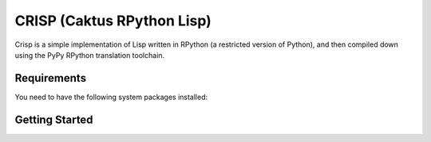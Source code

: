 CRISP (Caktus RPython Lisp)
===========================

Crisp is a simple implementation of Lisp written in RPython (a
restricted version of Python), and then compiled down using the PyPy
RPython translation toolchain.


Requirements
------------

You need to have the following system packages installed:


Getting Started
---------------
